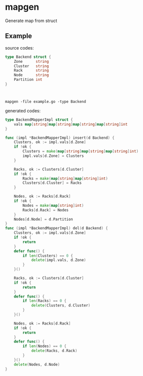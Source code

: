 * mapgen
  
Generate map from  struct

** Example
source codes:
#+BEGIN_SRC go
type Backend struct {
	Zone      string
	Cluster   string
	Rack      string
	Node      string
	Partition int
}



#+END_SRC
#+BEGIN_SRC shell
mapgen -file example.go -type Backend
#+END_SRC
generated codes:
#+BEGIN_SRC go
type BackendMapperImpl struct {
	vals map[string]map[string]map[string]map[string]int
}

func (impl *BackendMapperImpl) insert(d Backend) {
	Clusters, ok := impl.vals[d.Zone]
	if !ok {
		Clusters = make(map[string]map[string]map[string]int)
		impl.vals[d.Zone] = Clusters
	}

	Racks, ok := Clusters[d.Cluster]
	if !ok {
		Racks = make(map[string]map[string]int)
		Clusters[d.Cluster] = Racks
	}

	Nodes, ok := Racks[d.Rack]
	if !ok {
		Nodes = make(map[string]int)
		Racks[d.Rack] = Nodes
	}
	Nodes[d.Node] = d.Partition
}
func (impl *BackendMapperImpl) del(d Backend) {
	Clusters, ok := impl.vals[d.Zone]
	if !ok {
		return
	}
	defer func() {
		if len(Clusters) == 0 {
			delete(impl.vals, d.Zone)
		}
	}()

	Racks, ok := Clusters[d.Cluster]
	if !ok {
		return
	}
	defer func() {
		if len(Racks) == 0 {
			delete(Clusters, d.Cluster)
		}
	}()

	Nodes, ok := Racks[d.Rack]
	if !ok {
		return
	}
	defer func() {
		if len(Nodes) == 0 {
			delete(Racks, d.Rack)
		}
	}()
	delete(Nodes, d.Node)
}
#+END_SRC

